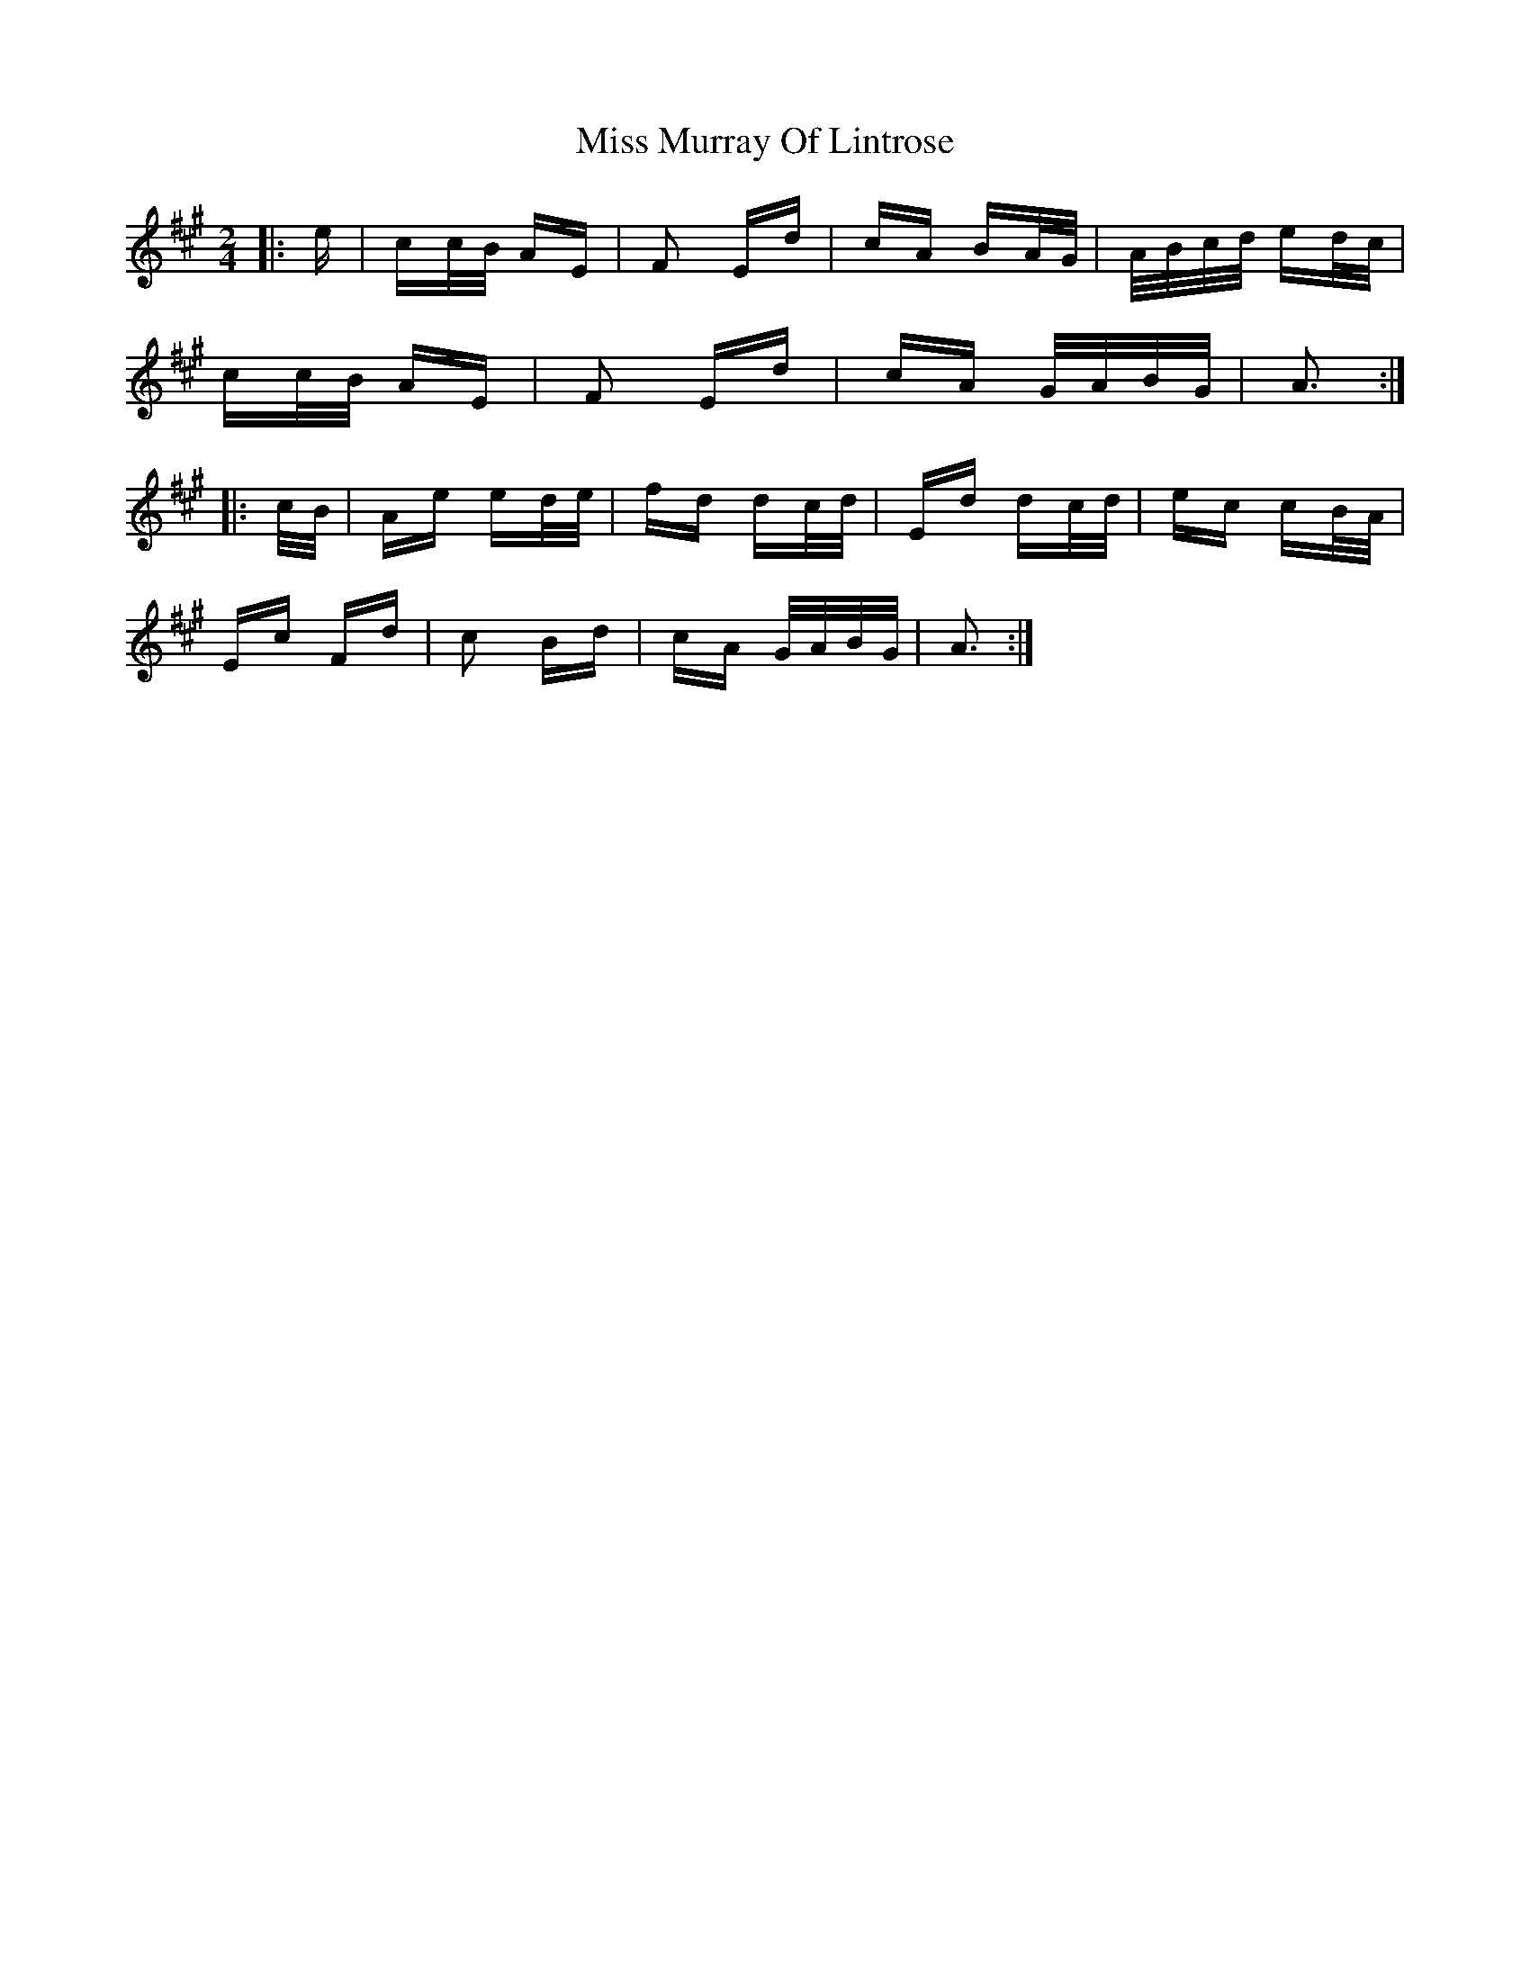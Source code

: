 X: 27195
T: Miss Murray Of Lintrose
R: polka
M: 2/4
K: Amajor
|:e|cc/B/ AE|F2 Ed|cA BA/G/|A/B/c/d/ ed/c/|
cc/B/ AE|F2 Ed|cA G/A/B/G/|A3:|
|:c/B/|Ae ed/e/|fd dc/d/|Ed dc/d/|ec cB/A/|
Ec Fd|c2 Bd|cA G/A/B/G/|A3:|

